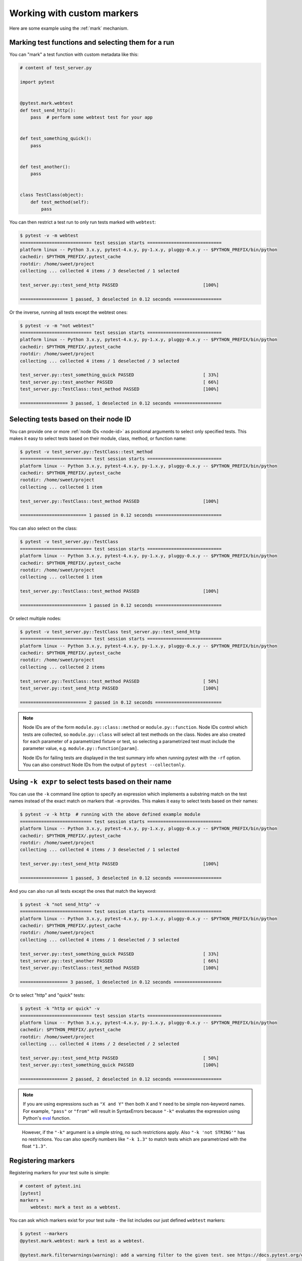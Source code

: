 
.. _`mark examples`:

Working with custom markers
=================================================

Here are some example using the :ref:`mark` mechanism.

Marking test functions and selecting them for a run
----------------------------------------------------

You can "mark" a test function with custom metadata like this:

.. code-block:: python

    # content of test_server.py

    import pytest


    @pytest.mark.webtest
    def test_send_http():
        pass  # perform some webtest test for your app


    def test_something_quick():
        pass


    def test_another():
        pass


    class TestClass(object):
        def test_method(self):
            pass

.. versionadded:: 2.2

You can then restrict a test run to only run tests marked with ``webtest``:

.. code-block:: pytest

    $ pytest -v -m webtest
    =========================== test session starts ============================
    platform linux -- Python 3.x.y, pytest-4.x.y, py-1.x.y, pluggy-0.x.y -- $PYTHON_PREFIX/bin/python
    cachedir: $PYTHON_PREFIX/.pytest_cache
    rootdir: /home/sweet/project
    collecting ... collected 4 items / 3 deselected / 1 selected

    test_server.py::test_send_http PASSED                                [100%]

    ================== 1 passed, 3 deselected in 0.12 seconds ==================

Or the inverse, running all tests except the webtest ones:

.. code-block:: pytest

    $ pytest -v -m "not webtest"
    =========================== test session starts ============================
    platform linux -- Python 3.x.y, pytest-4.x.y, py-1.x.y, pluggy-0.x.y -- $PYTHON_PREFIX/bin/python
    cachedir: $PYTHON_PREFIX/.pytest_cache
    rootdir: /home/sweet/project
    collecting ... collected 4 items / 1 deselected / 3 selected

    test_server.py::test_something_quick PASSED                          [ 33%]
    test_server.py::test_another PASSED                                  [ 66%]
    test_server.py::TestClass::test_method PASSED                        [100%]

    ================== 3 passed, 1 deselected in 0.12 seconds ==================

Selecting tests based on their node ID
--------------------------------------

You can provide one or more :ref:`node IDs <node-id>` as positional
arguments to select only specified tests. This makes it easy to select
tests based on their module, class, method, or function name:

.. code-block:: pytest

    $ pytest -v test_server.py::TestClass::test_method
    =========================== test session starts ============================
    platform linux -- Python 3.x.y, pytest-4.x.y, py-1.x.y, pluggy-0.x.y -- $PYTHON_PREFIX/bin/python
    cachedir: $PYTHON_PREFIX/.pytest_cache
    rootdir: /home/sweet/project
    collecting ... collected 1 item

    test_server.py::TestClass::test_method PASSED                        [100%]

    ========================= 1 passed in 0.12 seconds =========================

You can also select on the class:

.. code-block:: pytest

    $ pytest -v test_server.py::TestClass
    =========================== test session starts ============================
    platform linux -- Python 3.x.y, pytest-4.x.y, py-1.x.y, pluggy-0.x.y -- $PYTHON_PREFIX/bin/python
    cachedir: $PYTHON_PREFIX/.pytest_cache
    rootdir: /home/sweet/project
    collecting ... collected 1 item

    test_server.py::TestClass::test_method PASSED                        [100%]

    ========================= 1 passed in 0.12 seconds =========================

Or select multiple nodes:

.. code-block:: pytest

    $ pytest -v test_server.py::TestClass test_server.py::test_send_http
    =========================== test session starts ============================
    platform linux -- Python 3.x.y, pytest-4.x.y, py-1.x.y, pluggy-0.x.y -- $PYTHON_PREFIX/bin/python
    cachedir: $PYTHON_PREFIX/.pytest_cache
    rootdir: /home/sweet/project
    collecting ... collected 2 items

    test_server.py::TestClass::test_method PASSED                        [ 50%]
    test_server.py::test_send_http PASSED                                [100%]

    ========================= 2 passed in 0.12 seconds =========================

.. _node-id:

.. note::

    Node IDs are of the form ``module.py::class::method`` or
    ``module.py::function``.  Node IDs control which tests are
    collected, so ``module.py::class`` will select all test methods
    on the class.  Nodes are also created for each parameter of a
    parametrized fixture or test, so selecting a parametrized test
    must include the parameter value, e.g.
    ``module.py::function[param]``.

    Node IDs for failing tests are displayed in the test summary info
    when running pytest with the ``-rf`` option.  You can also
    construct Node IDs from the output of ``pytest --collectonly``.

Using ``-k expr`` to select tests based on their name
-------------------------------------------------------

.. versionadded: 2.0/2.3.4

You can use the ``-k`` command line option to specify an expression
which implements a substring match on the test names instead of the
exact match on markers that ``-m`` provides.  This makes it easy to
select tests based on their names:

.. code-block:: pytest

    $ pytest -v -k http  # running with the above defined example module
    =========================== test session starts ============================
    platform linux -- Python 3.x.y, pytest-4.x.y, py-1.x.y, pluggy-0.x.y -- $PYTHON_PREFIX/bin/python
    cachedir: $PYTHON_PREFIX/.pytest_cache
    rootdir: /home/sweet/project
    collecting ... collected 4 items / 3 deselected / 1 selected

    test_server.py::test_send_http PASSED                                [100%]

    ================== 1 passed, 3 deselected in 0.12 seconds ==================

And you can also run all tests except the ones that match the keyword:

.. code-block:: pytest

    $ pytest -k "not send_http" -v
    =========================== test session starts ============================
    platform linux -- Python 3.x.y, pytest-4.x.y, py-1.x.y, pluggy-0.x.y -- $PYTHON_PREFIX/bin/python
    cachedir: $PYTHON_PREFIX/.pytest_cache
    rootdir: /home/sweet/project
    collecting ... collected 4 items / 1 deselected / 3 selected

    test_server.py::test_something_quick PASSED                          [ 33%]
    test_server.py::test_another PASSED                                  [ 66%]
    test_server.py::TestClass::test_method PASSED                        [100%]

    ================== 3 passed, 1 deselected in 0.12 seconds ==================

Or to select "http" and "quick" tests:

.. code-block:: pytest

    $ pytest -k "http or quick" -v
    =========================== test session starts ============================
    platform linux -- Python 3.x.y, pytest-4.x.y, py-1.x.y, pluggy-0.x.y -- $PYTHON_PREFIX/bin/python
    cachedir: $PYTHON_PREFIX/.pytest_cache
    rootdir: /home/sweet/project
    collecting ... collected 4 items / 2 deselected / 2 selected

    test_server.py::test_send_http PASSED                                [ 50%]
    test_server.py::test_something_quick PASSED                          [100%]

    ================== 2 passed, 2 deselected in 0.12 seconds ==================

.. note::

    If you are using expressions such as ``"X and Y"`` then both ``X`` and ``Y``
    need to be simple non-keyword names. For example, ``"pass"`` or ``"from"``
    will result in SyntaxErrors because ``"-k"`` evaluates the expression using
    Python's `eval`_ function.

.. _`eval`: https://docs.python.org/3.6/library/functions.html#eval


    However, if the ``"-k"`` argument is a simple string, no such restrictions
    apply. Also ``"-k 'not STRING'"`` has no restrictions.  You can also
    specify numbers like ``"-k 1.3"`` to match tests which are parametrized
    with the float ``"1.3"``.

Registering markers
-------------------------------------

.. versionadded:: 2.2

.. ini-syntax for custom markers:

Registering markers for your test suite is simple:

.. code-block:: ini

    # content of pytest.ini
    [pytest]
    markers =
        webtest: mark a test as a webtest.

You can ask which markers exist for your test suite - the list includes our just defined ``webtest`` markers:

.. code-block:: pytest

    $ pytest --markers
    @pytest.mark.webtest: mark a test as a webtest.

    @pytest.mark.filterwarnings(warning): add a warning filter to the given test. see https://docs.pytest.org/en/latest/warnings.html#pytest-mark-filterwarnings

    @pytest.mark.skip(reason=None): skip the given test function with an optional reason. Example: skip(reason="no way of currently testing this") skips the test.

    @pytest.mark.skipif(condition): skip the given test function if eval(condition) results in a True value.  Evaluation happens within the module global context. Example: skipif('sys.platform == "win32"') skips the test if we are on the win32 platform. see https://docs.pytest.org/en/latest/skipping.html

    @pytest.mark.xfail(condition, reason=None, run=True, raises=None, strict=False): mark the test function as an expected failure if eval(condition) has a True value. Optionally specify a reason for better reporting and run=False if you don't even want to execute the test function. If only specific exception(s) are expected, you can list them in raises, and if the test fails in other ways, it will be reported as a true failure. See https://docs.pytest.org/en/latest/skipping.html

    @pytest.mark.parametrize(argnames, argvalues): call a test function multiple times passing in different arguments in turn. argvalues generally needs to be a list of values if argnames specifies only one name or a list of tuples of values if argnames specifies multiple names. Example: @parametrize('arg1', [1,2]) would lead to two calls of the decorated test function, one with arg1=1 and another with arg1=2.see https://docs.pytest.org/en/latest/parametrize.html for more info and examples.

    @pytest.mark.usefixtures(fixturename1, fixturename2, ...): mark tests as needing all of the specified fixtures. see https://docs.pytest.org/en/latest/fixture.html#usefixtures

    @pytest.mark.tryfirst: mark a hook implementation function such that the plugin machinery will try to call it first/as early as possible.

    @pytest.mark.trylast: mark a hook implementation function such that the plugin machinery will try to call it last/as late as possible.


For an example on how to add and work with markers from a plugin, see
:ref:`adding a custom marker from a plugin`.

.. note::

    It is recommended to explicitly register markers so that:

    * There is one place in your test suite defining your markers

    * Asking for existing markers via ``pytest --markers`` gives good output

    * Typos in function markers are treated as an error if you use
      the ``--strict`` option.

.. _`scoped-marking`:

Marking whole classes or modules
----------------------------------------------------

You may use ``pytest.mark`` decorators with classes to apply markers to all of
its test methods:

.. code-block:: python

    # content of test_mark_classlevel.py
    import pytest


    @pytest.mark.webtest
    class TestClass(object):
        def test_startup(self):
            pass

        def test_startup_and_more(self):
            pass

This is equivalent to directly applying the decorator to the
two test functions.

To remain backward-compatible with Python 2.4 you can also set a
``pytestmark`` attribute on a TestClass like this:

.. code-block:: python

    import pytest


    class TestClass(object):
        pytestmark = pytest.mark.webtest

or if you need to use multiple markers you can use a list:

.. code-block:: python

    import pytest


    class TestClass(object):
        pytestmark = [pytest.mark.webtest, pytest.mark.slowtest]

You can also set a module level marker::

    import pytest
    pytestmark = pytest.mark.webtest

or multiple markers::

    pytestmark = [pytest.mark.webtest, pytest.mark.slowtest]

in which case markers will be applied (in left-to-right order) to
all functions and methods defined in the module.

.. _`marking individual tests when using parametrize`:

Marking individual tests when using parametrize
-----------------------------------------------

When using parametrize, applying a mark will make it apply
to each individual test. However it is also possible to
apply a marker to an individual test instance:

.. code-block:: python

    import pytest


    @pytest.mark.foo
    @pytest.mark.parametrize(
        ("n", "expected"), [(1, 2), pytest.param((1, 3), marks=pytest.mark.bar), (2, 3)]
    )
    def test_increment(n, expected):
        assert n + 1 == expected

In this example the mark "foo" will apply to each of the three
tests, whereas the "bar" mark is only applied to the second test.
Skip and xfail marks can also be applied in this way, see :ref:`skip/xfail with parametrize`.

.. _`adding a custom marker from a plugin`:

Custom marker and command line option to control test runs
----------------------------------------------------------

.. regendoc:wipe

Plugins can provide custom markers and implement specific behaviour
based on it. This is a self-contained example which adds a command
line option and a parametrized test function marker to run tests
specifies via named environments:

.. code-block:: python

    # content of conftest.py

    import pytest


    def pytest_addoption(parser):
        parser.addoption(
            "-E",
            action="store",
            metavar="NAME",
            help="only run tests matching the environment NAME.",
        )


    def pytest_configure(config):
        # register an additional marker
        config.addinivalue_line(
            "markers", "env(name): mark test to run only on named environment"
        )


    def pytest_runtest_setup(item):
        envnames = [mark.args[0] for mark in item.iter_markers(name="env")]
        if envnames:
            if item.config.getoption("-E") not in envnames:
                pytest.skip("test requires env in %r" % envnames)

A test file using this local plugin:

.. code-block:: python

    # content of test_someenv.py

    import pytest


    @pytest.mark.env("stage1")
    def test_basic_db_operation():
        pass

and an example invocations specifying a different environment than what
the test needs:

.. code-block:: pytest

    $ pytest -E stage2
    =========================== test session starts ============================
    platform linux -- Python 3.x.y, pytest-4.x.y, py-1.x.y, pluggy-0.x.y
    cachedir: $PYTHON_PREFIX/.pytest_cache
    rootdir: /home/sweet/project
    collected 1 item

    test_someenv.py s                                                    [100%]

    ======================== 1 skipped in 0.12 seconds =========================

and here is one that specifies exactly the environment needed:

.. code-block:: pytest

    $ pytest -E stage1
    =========================== test session starts ============================
    platform linux -- Python 3.x.y, pytest-4.x.y, py-1.x.y, pluggy-0.x.y
    cachedir: $PYTHON_PREFIX/.pytest_cache
    rootdir: /home/sweet/project
    collected 1 item

    test_someenv.py .                                                    [100%]

    ========================= 1 passed in 0.12 seconds =========================

The ``--markers`` option always gives you a list of available markers:

.. code-block:: pytest

    $ pytest --markers
    @pytest.mark.env(name): mark test to run only on named environment

    @pytest.mark.filterwarnings(warning): add a warning filter to the given test. see https://docs.pytest.org/en/latest/warnings.html#pytest-mark-filterwarnings

    @pytest.mark.skip(reason=None): skip the given test function with an optional reason. Example: skip(reason="no way of currently testing this") skips the test.

    @pytest.mark.skipif(condition): skip the given test function if eval(condition) results in a True value.  Evaluation happens within the module global context. Example: skipif('sys.platform == "win32"') skips the test if we are on the win32 platform. see https://docs.pytest.org/en/latest/skipping.html

    @pytest.mark.xfail(condition, reason=None, run=True, raises=None, strict=False): mark the test function as an expected failure if eval(condition) has a True value. Optionally specify a reason for better reporting and run=False if you don't even want to execute the test function. If only specific exception(s) are expected, you can list them in raises, and if the test fails in other ways, it will be reported as a true failure. See https://docs.pytest.org/en/latest/skipping.html

    @pytest.mark.parametrize(argnames, argvalues): call a test function multiple times passing in different arguments in turn. argvalues generally needs to be a list of values if argnames specifies only one name or a list of tuples of values if argnames specifies multiple names. Example: @parametrize('arg1', [1,2]) would lead to two calls of the decorated test function, one with arg1=1 and another with arg1=2.see https://docs.pytest.org/en/latest/parametrize.html for more info and examples.

    @pytest.mark.usefixtures(fixturename1, fixturename2, ...): mark tests as needing all of the specified fixtures. see https://docs.pytest.org/en/latest/fixture.html#usefixtures

    @pytest.mark.tryfirst: mark a hook implementation function such that the plugin machinery will try to call it first/as early as possible.

    @pytest.mark.trylast: mark a hook implementation function such that the plugin machinery will try to call it last/as late as possible.


.. _`passing callables to custom markers`:

Passing a callable to custom markers
--------------------------------------------

.. regendoc:wipe

Below is the config file that will be used in the next examples:

.. code-block:: python

    # content of conftest.py
    import sys


    def pytest_runtest_setup(item):
        for marker in item.iter_markers(name="my_marker"):
            print(marker)
            sys.stdout.flush()

A custom marker can have its argument set, i.e. ``args`` and ``kwargs`` properties, defined by either invoking it as a callable or using ``pytest.mark.MARKER_NAME.with_args``. These two methods achieve the same effect most of the time.

However, if there is a callable as the single positional argument with no keyword arguments, using the ``pytest.mark.MARKER_NAME(c)`` will not pass ``c`` as a positional argument but decorate ``c`` with the custom marker (see :ref:`MarkDecorator <mark>`). Fortunately, ``pytest.mark.MARKER_NAME.with_args`` comes to the rescue:

.. code-block:: python

    # content of test_custom_marker.py
    import pytest


    def hello_world(*args, **kwargs):
        return "Hello World"


    @pytest.mark.my_marker.with_args(hello_world)
    def test_with_args():
        pass

The output is as follows:

.. code-block:: pytest

    $ pytest -q -s
    Mark(name='my_marker', args=(<function hello_world at 0xdeadbeef>,), kwargs={})
    .
    1 passed in 0.12 seconds

We can see that the custom marker has its argument set extended with the function ``hello_world``. This is the key difference between creating a custom marker as a callable, which invokes ``__call__`` behind the scenes, and using ``with_args``.


Reading markers which were set from multiple places
----------------------------------------------------

.. versionadded: 2.2.2

.. regendoc:wipe

If you are heavily using markers in your test suite you may encounter the case where a marker is applied several times to a test function.  From plugin
code you can read over all such settings.  Example:

.. code-block:: python

    # content of test_mark_three_times.py
    import pytest

    pytestmark = pytest.mark.glob("module", x=1)


    @pytest.mark.glob("class", x=2)
    class TestClass(object):
        @pytest.mark.glob("function", x=3)
        def test_something(self):
            pass

Here we have the marker "glob" applied three times to the same
test function.  From a conftest file we can read it like this:

.. code-block:: python

    # content of conftest.py
    import sys


    def pytest_runtest_setup(item):
        for mark in item.iter_markers(name="glob"):
            print("glob args=%s kwargs=%s" % (mark.args, mark.kwargs))
            sys.stdout.flush()

Let's run this without capturing output and see what we get:

.. code-block:: pytest

    $ pytest -q -s
    glob args=('function',) kwargs={'x': 3}
    glob args=('class',) kwargs={'x': 2}
    glob args=('module',) kwargs={'x': 1}
    .
    1 passed in 0.12 seconds

marking platform specific tests with pytest
--------------------------------------------------------------

.. regendoc:wipe

Consider you have a test suite which marks tests for particular platforms,
namely ``pytest.mark.darwin``, ``pytest.mark.win32`` etc. and you
also have tests that run on all platforms and have no specific
marker.  If you now want to have a way to only run the tests
for your particular platform, you could use the following plugin:

.. code-block:: python

    # content of conftest.py
    #
    import sys
    import pytest

    ALL = set("darwin linux win32".split())


    def pytest_runtest_setup(item):
        supported_platforms = ALL.intersection(mark.name for mark in item.iter_markers())
        plat = sys.platform
        if supported_platforms and plat not in supported_platforms:
            pytest.skip("cannot run on platform %s" % (plat))

then tests will be skipped if they were specified for a different platform.
Let's do a little test file to show how this looks like:

.. code-block:: python

    # content of test_plat.py

    import pytest


    @pytest.mark.darwin
    def test_if_apple_is_evil():
        pass


    @pytest.mark.linux
    def test_if_linux_works():
        pass


    @pytest.mark.win32
    def test_if_win32_crashes():
        pass


    def test_runs_everywhere():
        pass

then you will see two tests skipped and two executed tests as expected:

.. code-block:: pytest

    $ pytest -rs # this option reports skip reasons
    =========================== test session starts ============================
    platform linux -- Python 3.x.y, pytest-4.x.y, py-1.x.y, pluggy-0.x.y
    cachedir: $PYTHON_PREFIX/.pytest_cache
    rootdir: /home/sweet/project
    collected 4 items

    test_plat.py s.s.                                                    [100%]
    ========================= short test summary info ==========================
    SKIPPED [2] /home/sweet/project/conftest.py:12: cannot run on platform linux

    =================== 2 passed, 2 skipped in 0.12 seconds ====================

Note that if you specify a platform via the marker-command line option like this:

.. code-block:: pytest

    $ pytest -m linux
    =========================== test session starts ============================
    platform linux -- Python 3.x.y, pytest-4.x.y, py-1.x.y, pluggy-0.x.y
    cachedir: $PYTHON_PREFIX/.pytest_cache
    rootdir: /home/sweet/project
    collected 4 items / 3 deselected / 1 selected

    test_plat.py .                                                       [100%]

    ================== 1 passed, 3 deselected in 0.12 seconds ==================

then the unmarked-tests will not be run.  It is thus a way to restrict the run to the specific tests.

Automatically adding markers based on test names
--------------------------------------------------------

.. regendoc:wipe

If you a test suite where test function names indicate a certain
type of test, you can implement a hook that automatically defines
markers so that you can use the ``-m`` option with it. Let's look
at this test module:

.. code-block:: python

    # content of test_module.py


    def test_interface_simple():
        assert 0


    def test_interface_complex():
        assert 0


    def test_event_simple():
        assert 0


    def test_something_else():
        assert 0

We want to dynamically define two markers and can do it in a
``conftest.py`` plugin:

.. code-block:: python

    # content of conftest.py

    import pytest


    def pytest_collection_modifyitems(items):
        for item in items:
            if "interface" in item.nodeid:
                item.add_marker(pytest.mark.interface)
            elif "event" in item.nodeid:
                item.add_marker(pytest.mark.event)

We can now use the ``-m option`` to select one set:

.. code-block:: pytest

    $ pytest -m interface --tb=short
    =========================== test session starts ============================
    platform linux -- Python 3.x.y, pytest-4.x.y, py-1.x.y, pluggy-0.x.y
    cachedir: $PYTHON_PREFIX/.pytest_cache
    rootdir: /home/sweet/project
    collected 4 items / 2 deselected / 2 selected

    test_module.py FF                                                    [100%]

    ================================= FAILURES =================================
    __________________________ test_interface_simple ___________________________
    test_module.py:3: in test_interface_simple
        assert 0
    E   assert 0
    __________________________ test_interface_complex __________________________
    test_module.py:6: in test_interface_complex
        assert 0
    E   assert 0
    ================== 2 failed, 2 deselected in 0.12 seconds ==================

or to select both "event" and "interface" tests:

.. code-block:: pytest

    $ pytest -m "interface or event" --tb=short
    =========================== test session starts ============================
    platform linux -- Python 3.x.y, pytest-4.x.y, py-1.x.y, pluggy-0.x.y
    cachedir: $PYTHON_PREFIX/.pytest_cache
    rootdir: /home/sweet/project
    collected 4 items / 1 deselected / 3 selected

    test_module.py FFF                                                   [100%]

    ================================= FAILURES =================================
    __________________________ test_interface_simple ___________________________
    test_module.py:3: in test_interface_simple
        assert 0
    E   assert 0
    __________________________ test_interface_complex __________________________
    test_module.py:6: in test_interface_complex
        assert 0
    E   assert 0
    ____________________________ test_event_simple _____________________________
    test_module.py:9: in test_event_simple
        assert 0
    E   assert 0
    ================== 3 failed, 1 deselected in 0.12 seconds ==================
